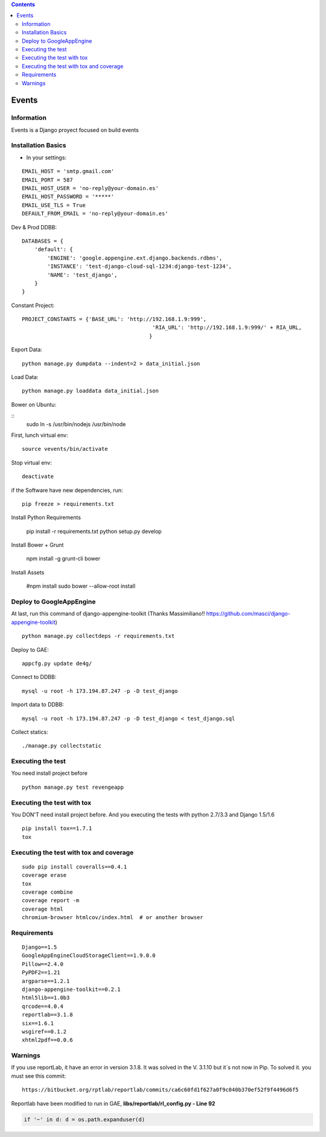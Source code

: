 .. contents::

======
Events
======

Information
===========

.. image:: https://travis-ci.org/avara1986/Django-rest-AngularJS.svg
    :target: https://travis-ci.org/avara1986/Django-rest-AngularJS

Events is a Django proyect focused on build events

Installation Basics
===================

* In your settings:

::

	EMAIL_HOST = 'smtp.gmail.com'
	EMAIL_PORT = 587
	EMAIL_HOST_USER = 'no-reply@your-domain.es'
	EMAIL_HOST_PASSWORD = '*****'
	EMAIL_USE_TLS = True
	DEFAULT_FROM_EMAIL = 'no-reply@your-domain.es'

Dev & Prod DDBB:
	
::

    DATABASES = {
        'default': {
            'ENGINE': 'google.appengine.ext.django.backends.rdbms',
            'INSTANCE': 'test-django-cloud-sql-1234:django-test-1234',
            'NAME': 'test_django',
        }
    }

Constant Project:
	
::

	PROJECT_CONSTANTS = {'BASE_URL': 'http://192.168.1.9:999',
						 'RIA_URL': 'http://192.168.1.9:999/' + RIA_URL,
						}


Export Data:

::

	python manage.py dumpdata --indent=2 > data_initial.json
	
Load Data:

::

	python manage.py loaddata data_initial.json

	
Bower on Ubuntu:

:: 
	sudo ln -s /usr/bin/nodejs /usr/bin/node
	
First, lunch virtual env:

::

	source vevents/bin/activate

Stop virtual env:

::

	deactivate
	
if the Software have new dependencies, run:

::

	pip freeze > requirements.txt
	
Install Python Requirements

        pip install -r requirements.txt
        python setup.py develop

Install Bower + Grunt

		npm install -g grunt-cli bower

Install Assets

        #npm install
        sudo bower --allow-root install		
		
Deploy to GoogleAppEngine
===============================

At last, run this command of django-appengine-toolkit (Thanks Massimiliano!! https://github.com/masci/django-appengine-toolkit)

::

	python manage.py collectdeps -r requirements.txt

Deploy to GAE:

::

	appcfg.py update de4g/

Connect to DDBB:

::

	mysql -u root -h 173.194.87.247 -p -D test_django


Import data to DDBB:

::

	mysql -u root -h 173.194.87.247 -p -D test_django < test_django.sql
	
Collect statics:

::

	./manage.py collectstatic
	
Executing the test
==================

You need install project before

::

    python manage.py test revengeapp


Executing the test with tox
===========================

You DON'T need install project before. And you executing the tests with python 2.7/3.3 and Django 1.5/1.6

::

    pip install tox==1.7.1
    tox


Executing the test with tox and coverage
========================================

::

    sudo pip install coveralls==0.4.1
    coverage erase
    tox
    coverage combine
    coverage report -m
    coverage html
    chromium-browser htmlcov/index.html  # or another browser


Requirements
============

::

	Django==1.5
	GoogleAppEngineCloudStorageClient==1.9.0.0
	Pillow==2.4.0
	PyPDF2==1.21
	argparse==1.2.1
	django-appengine-toolkit==0.2.1
	html5lib==1.0b3
	qrcode==4.0.4
	reportlab==3.1.8
	six==1.6.1
	wsgiref==0.1.2
	xhtml2pdf==0.0.6
	
Warnings
========
If you use reportLab, it have an error in version 3.1.8. It was solved in the V. 3.1.10 but it´s not now in Pip. To solved it. you must see this commit:

::

	https://bitbucket.org/rptlab/reportlab/commits/ca6c60fd1f627a0f9c040b370ef52f9f4496d6f5


Reportlab have been modified to run in GAE, **libs/reportlab/rl_config.py - Line 92**

.. code-block:: python

	if '~' in d: d = os.path.expanduser(d)

